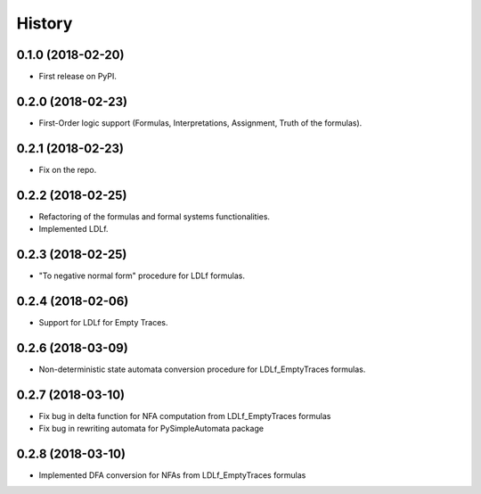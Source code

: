 =======
History
=======

0.1.0 (2018-02-20)
------------------

* First release on PyPI.

0.2.0 (2018-02-23)
------------------

* First-Order logic support (Formulas, Interpretations, Assignment, Truth of the formulas).

0.2.1 (2018-02-23)
------------------

* Fix on the repo.

0.2.2 (2018-02-25)
------------------

* Refactoring of the formulas and formal systems functionalities.
* Implemented LDLf.

0.2.3 (2018-02-25)
------------------

* "To negative normal form" procedure for LDLf formulas.

0.2.4 (2018-02-06)
------------------

* Support for LDLf for Empty Traces.

0.2.6 (2018-03-09)
------------------

* Non-deterministic state automata conversion procedure for LDLf_EmptyTraces formulas.

0.2.7 (2018-03-10)
------------------

* Fix bug in delta function for NFA computation from LDLf_EmptyTraces formulas
* Fix bug in rewriting automata for PySimpleAutomata package

0.2.8 (2018-03-10)
------------------

* Implemented DFA conversion for NFAs from LDLf_EmptyTraces formulas
